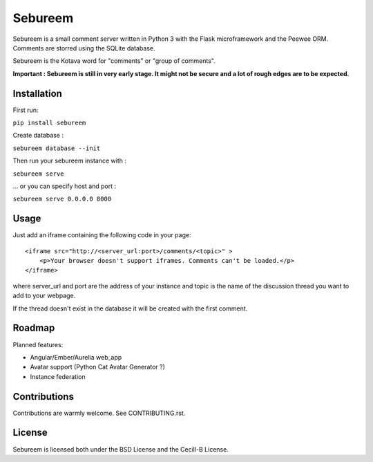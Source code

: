 ########
Sebureem
########

Sebureem is a small comment server written in Python 3 with the Flask
microframework and the Peewee ORM.
Comments are storred using the SQLite database.

Sebureem is the Kotava word for "comments" or "group of comments".

**Important : Sebureem is still in very early stage. It might not be secure and
a lot of rough edges are to be expected.**

Installation
============

First run:

``pip install sebureem``

Create database :

``sebureem database --init``

Then run your sebureem instance with :

``sebureem serve``

… or you can specify host and port :

``sebureem serve 0.0.0.0 8000``

Usage
=====

Just add an iframe containing the following code in your page::

    <iframe src="http://<server_url:port>/comments/<topic>" >
        <p>Your browser doesn't support iframes. Comments can't be loaded.</p>
    </iframe>

where server_url and port are the address of your instance and topic is the name
of the discussion thread you want to add to your webpage.

If the thread doesn't exist in the database it will be created with the first
comment.

Roadmap
=======

Planned features:

* Angular/Ember/Aurelia web_app
* Avatar support (Python Cat Avatar Generator ?)
* Instance federation

Contributions
=============

Contributions are warmly welcome. See CONTRIBUTING.rst.

License
=======

Sebureem is licensed both under the BSD License and the Cecill-B License.


